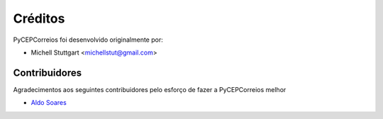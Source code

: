 ========
Créditos
========

PyCEPCorreios foi desenvolvido originalmente por:

* Michell Stuttgart <michellstut@gmail.com>

Contribuidores
--------------
Agradecimentos aos seguintes contribuidores pelo esforço de fazer a PyCEPCorreios
melhor

* `Aldo Soares <https://github.com/aldo774>`_
